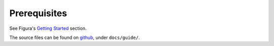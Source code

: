 Prerequisites
================

See Figura's `Getting Started <index.html#getting-started>`_ section.

The source files can be found on `github`_, under ``docs/guide/``.

.. _github: https://github.com/shx2/figura.git
